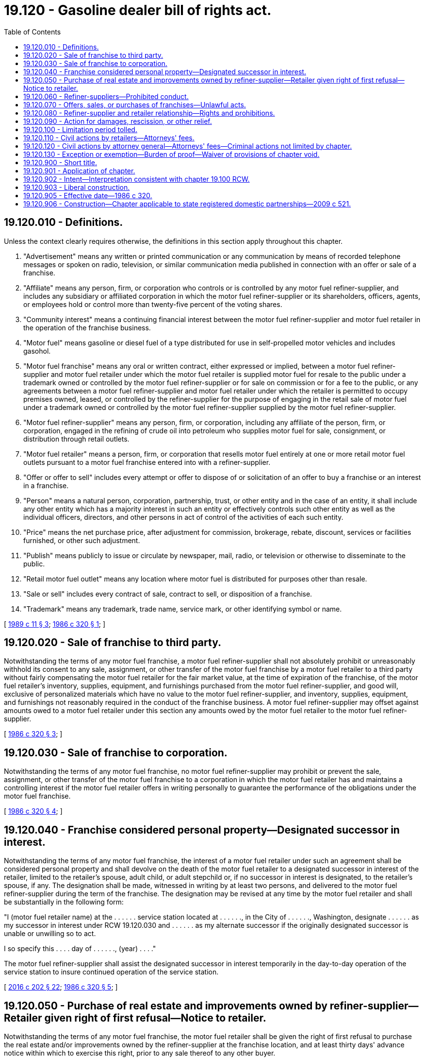 = 19.120 - Gasoline dealer bill of rights act.
:toc:

== 19.120.010 - Definitions.
Unless the context clearly requires otherwise, the definitions in this section apply throughout this chapter.

. "Advertisement" means any written or printed communication or any communication by means of recorded telephone messages or spoken on radio, television, or similar communication media published in connection with an offer or sale of a franchise.

. "Affiliate" means any person, firm, or corporation who controls or is controlled by any motor fuel refiner-supplier, and includes any subsidiary or affiliated corporation in which the motor fuel refiner-supplier or its shareholders, officers, agents, or employees hold or control more than twenty-five percent of the voting shares.

. "Community interest" means a continuing financial interest between the motor fuel refiner-supplier and motor fuel retailer in the operation of the franchise business.

. "Motor fuel" means gasoline or diesel fuel of a type distributed for use in self-propelled motor vehicles and includes gasohol.

. "Motor fuel franchise" means any oral or written contract, either expressed or implied, between a motor fuel refiner-supplier and motor fuel retailer under which the motor fuel retailer is supplied motor fuel for resale to the public under a trademark owned or controlled by the motor fuel refiner-supplier or for sale on commission or for a fee to the public, or any agreements between a motor fuel refiner-supplier and motor fuel retailer under which the retailer is permitted to occupy premises owned, leased, or controlled by the refiner-supplier for the purpose of engaging in the retail sale of motor fuel under a trademark owned or controlled by the motor fuel refiner-supplier supplied by the motor fuel refiner-supplier.

. "Motor fuel refiner-supplier" means any person, firm, or corporation, including any affiliate of the person, firm, or corporation, engaged in the refining of crude oil into petroleum who supplies motor fuel for sale, consignment, or distribution through retail outlets.

. "Motor fuel retailer" means a person, firm, or corporation that resells motor fuel entirely at one or more retail motor fuel outlets pursuant to a motor fuel franchise entered into with a refiner-supplier.

. "Offer or offer to sell" includes every attempt or offer to dispose of or solicitation of an offer to buy a franchise or an interest in a franchise.

. "Person" means a natural person, corporation, partnership, trust, or other entity and in the case of an entity, it shall include any other entity which has a majority interest in such an entity or effectively controls such other entity as well as the individual officers, directors, and other persons in act of control of the activities of each such entity.

. "Price" means the net purchase price, after adjustment for commission, brokerage, rebate, discount, services or facilities furnished, or other such adjustment.

. "Publish" means publicly to issue or circulate by newspaper, mail, radio, or television or otherwise to disseminate to the public.

. "Retail motor fuel outlet" means any location where motor fuel is distributed for purposes other than resale.

. "Sale or sell" includes every contract of sale, contract to sell, or disposition of a franchise.

. "Trademark" means any trademark, trade name, service mark, or other identifying symbol or name.

[ http://leg.wa.gov/CodeReviser/documents/sessionlaw/1989c11.pdf?cite=1989%20c%2011%20§%203[1989 c 11 § 3]; http://leg.wa.gov/CodeReviser/documents/sessionlaw/1986c320.pdf?cite=1986%20c%20320%20§%201[1986 c 320 § 1]; ]

== 19.120.020 - Sale of franchise to third party.
Notwithstanding the terms of any motor fuel franchise, a motor fuel refiner-supplier shall not absolutely prohibit or unreasonably withhold its consent to any sale, assignment, or other transfer of the motor fuel franchise by a motor fuel retailer to a third party without fairly compensating the motor fuel retailer for the fair market value, at the time of expiration of the franchise, of the motor fuel retailer's inventory, supplies, equipment, and furnishings purchased from the motor fuel refiner-supplier, and good will, exclusive of personalized materials which have no value to the motor fuel refiner-supplier, and inventory, supplies, equipment, and furnishings not reasonably required in the conduct of the franchise business. A motor fuel refiner-supplier may offset against amounts owed to a motor fuel retailer under this section any amounts owed by the motor fuel retailer to the motor fuel refiner-supplier.

[ http://leg.wa.gov/CodeReviser/documents/sessionlaw/1986c320.pdf?cite=1986%20c%20320%20§%203[1986 c 320 § 3]; ]

== 19.120.030 - Sale of franchise to corporation.
Notwithstanding the terms of any motor fuel franchise, no motor fuel refiner-supplier may prohibit or prevent the sale, assignment, or other transfer of the motor fuel franchise to a corporation in which the motor fuel retailer has and maintains a controlling interest if the motor fuel retailer offers in writing personally to guarantee the performance of the obligations under the motor fuel franchise.

[ http://leg.wa.gov/CodeReviser/documents/sessionlaw/1986c320.pdf?cite=1986%20c%20320%20§%204[1986 c 320 § 4]; ]

== 19.120.040 - Franchise considered personal property—Designated successor in interest.
Notwithstanding the terms of any motor fuel franchise, the interest of a motor fuel retailer under such an agreement shall be considered personal property and shall devolve on the death of the motor fuel retailer to a designated successor in interest of the retailer, limited to the retailer's spouse, adult child, or adult stepchild or, if no successor in interest is designated, to the retailer's spouse, if any. The designation shall be made, witnessed in writing by at least two persons, and delivered to the motor fuel refiner-supplier during the term of the franchise. The designation may be revised at any time by the motor fuel retailer and shall be substantially in the following form:

"I (motor fuel retailer name) at the . . . . . . service station located at . . . . . ., in the City of . . . . . ., Washington, designate . . . . . . as my successor in interest under RCW 19.120.030 and . . . . . . as my alternate successor if the originally designated successor is unable or unwilling so to act.

I so specify this . . . . day of . . . . . ., (year) . . . ."

The motor fuel refiner-supplier shall assist the designated successor in interest temporarily in the day-to-day operation of the service station to insure continued operation of the service station.

[ http://lawfilesext.leg.wa.gov/biennium/2015-16/Pdf/Bills/Session%20Laws/House/2359-S.SL.pdf?cite=2016%20c%20202%20§%2022[2016 c 202 § 22]; http://leg.wa.gov/CodeReviser/documents/sessionlaw/1986c320.pdf?cite=1986%20c%20320%20§%205[1986 c 320 § 5]; ]

== 19.120.050 - Purchase of real estate and improvements owned by refiner-supplier—Retailer given right of first refusal—Notice to retailer.
Notwithstanding the terms of any motor fuel franchise, the motor fuel retailer shall be given the right of first refusal to purchase the real estate and/or improvements owned by the refiner-supplier at the franchise location, and at least thirty days' advance notice within which to exercise this right, prior to any sale thereof to any other buyer.

[ http://leg.wa.gov/CodeReviser/documents/sessionlaw/1986c320.pdf?cite=1986%20c%20320%20§%206[1986 c 320 § 6]; ]

== 19.120.060 - Refiner-suppliers—Prohibited conduct.
Notwithstanding the terms of any motor fuel franchise, no motor fuel refiner-supplier may:

. Require any motor fuel retailer to meet mandatory minimum sales volume requirements for fuel or other products unless the refiner-supplier proves that its price to the motor fuel retailer has been sufficiently low to enable the motor fuel retailer reasonably to meet the mandatory minimum;

. Alter, or require the motor fuel retailer to consent to the alteration of, any provision of the motor fuel franchise during its effective term without mutual consent of the motor fuel retailer;

. Interfere with any motor fuel retailer's right to assistance of counsel on any matter or to join or be active in any trade association; and

. Set or compel, directly or indirectly, the retail price at which the motor fuel retailer sells motor fuel or other products to the public.

[ http://leg.wa.gov/CodeReviser/documents/sessionlaw/1986c320.pdf?cite=1986%20c%20320%20§%207[1986 c 320 § 7]; ]

== 19.120.070 - Offers, sales, or purchases of franchises—Unlawful acts.
It is unlawful for any person in connection with the offer, sale, or purchase of any motor fuel franchise directly or indirectly:

. To sell or offer to sell a motor fuel franchise in this state by means of any written or oral communication which includes an untrue statement of a material fact or omits to state a material fact necessary in order to make the statements made in light of the circumstances under which they were made not misleading.

. To employ any device, scheme, or artifice to defraud.

. To engage in any act, practice, or course of business which operates or would operate as a fraud or deceit upon any person.

[ http://leg.wa.gov/CodeReviser/documents/sessionlaw/1986c320.pdf?cite=1986%20c%20320%20§%208[1986 c 320 § 8]; ]

== 19.120.080 - Refiner-supplier and retailer relationship—Rights and prohibitions.
Without limiting the other provisions of this chapter, the following specific rights and prohibitions shall govern the relation between the motor fuel refiner-supplier and the motor fuel retailers:

. The parties shall deal with each other in good faith.

. For the purposes of this chapter and without limiting its general application, it shall be an unfair or deceptive act or practice or an unfair method of competition and therefore unlawful and a violation of this chapter for any person to:

.. Require a motor fuel retailer to purchase or lease goods or services of the motor fuel refiner-supplier or from approved sources of supply unless and to the extent that the motor fuel refiner-supplier satisfies the burden of proving that such restrictive purchasing agreements are reasonably necessary for a lawful purpose justified on business grounds, and do not substantially affect competition: PROVIDED, That this provision shall not apply to the initial inventory of the motor fuel franchise. In determining whether a requirement to purchase or lease goods or services constitutes an unfair or deceptive act or practice or an unfair method of competition the courts shall be guided by the decisions of the courts of the United States interpreting and applying the anti-trust laws of the United States.

.. Discriminate between motor fuel retailers in the charges offered or made for royalties, goods, services, equipment, rentals, advertising services, or in any other business dealing, unless and to the extent that the motor fuel refiner-supplier satisfies the burden of proving that any classification of or discrimination between motor fuel retailers is reasonable, is based on motor fuel franchises granted at materially different times and such discrimination is reasonably related to such difference in time or on other proper and justifiable distinctions considering the purposes of this chapter, and is not arbitrary.

.. Sell, rent, or offer to sell to a motor fuel retailer any product or service for more than a fair and reasonable price.

.. Require a motor fuel retailer to assent to a release, assignment, novation, or waiver which would relieve any person from liability imposed by this chapter.

[ http://lawfilesext.leg.wa.gov/biennium/1999-00/Pdf/Bills/Session%20Laws/House/2400.SL.pdf?cite=2000%20c%20171%20§%2072[2000 c 171 § 72]; http://leg.wa.gov/CodeReviser/documents/sessionlaw/1986c320.pdf?cite=1986%20c%20320%20§%209[1986 c 320 § 9]; ]

== 19.120.090 - Action for damages, rescission, or other relief.
. Any person who sells or offers to sell a motor fuel franchise in violation of this chapter shall be liable to the motor fuel retailer or motor fuel refiner-supplier who may sue at law or in equity for damages caused thereby for rescission or other relief as the court may deem appropriate. In the case of a violation of RCW 19.120.070 rescission is not available to the plaintiff if the defendant proves that the plaintiff knew the facts concerning the untruth or omission or that the defendant exercised reasonable care and did not know or if he or she had exercised reasonable care would not have known of the untruth or omission.

. The suit authorized under subsection (1) of this section may be brought to recover the actual damages sustained by the plaintiff: PROVIDED, That the prevailing party may in the discretion of the court recover the costs of said action including a reasonable attorneys' fee.

. Any person who becomes liable to make payments under this section may recover contributions as in cases of contracts from any persons who, if sued separately, would have been liable to make the same payment.

. A final judgment, order, or decree heretofore or hereafter rendered against a person in any civil, criminal, or administrative proceedings under the United States anti-trust laws, under the federal trade commission act, or this chapter shall be regarded as evidence against such persons in any action brought by any party against such person under subsection (1) of this section as to all matters which said judgment or decree would be an estoppel between the parties thereto.

[ http://lawfilesext.leg.wa.gov/biennium/2011-12/Pdf/Bills/Session%20Laws/Senate/5045.SL.pdf?cite=2011%20c%20336%20§%20567[2011 c 336 § 567]; http://leg.wa.gov/CodeReviser/documents/sessionlaw/1986c320.pdf?cite=1986%20c%20320%20§%2010[1986 c 320 § 10]; ]

== 19.120.100 - Limitation period tolled.
The pendency of any civil, criminal, or administrative proceedings against a person brought by the federal or Washington state governments or any of their agencies under the anti-trust laws, the Federal Trade Commission Act, or any federal or state act related to anti-trust laws or to franchising, or under this chapter shall toll the limitation of this action if the action is then instituted within one year after the final judgment or order in such proceedings: PROVIDED, That said limitation of actions shall in any case toll the law so long as there is actual concealment on the part of the person.

[ http://leg.wa.gov/CodeReviser/documents/sessionlaw/1986c320.pdf?cite=1986%20c%20320%20§%2011[1986 c 320 § 11]; ]

== 19.120.110 - Civil actions by retailers—Attorneys' fees.
Any motor fuel retailer who is injured in his or her business by the commission of any act prohibited by this chapter, or any motor fuel retailer injured because of his or her refusal to accede to a proposal for an arrangement which, if consumated, would be in violation of this chapter may bring a civil action in superior court to enjoin further violations, to recover the actual damages sustained by him or her, or both, together with the costs of the suit, including reasonable attorney's fees.

[ http://leg.wa.gov/CodeReviser/documents/sessionlaw/1986c320.pdf?cite=1986%20c%20320%20§%2012[1986 c 320 § 12]; ]

== 19.120.120 - Civil actions by attorney general—Attorneys' fees—Criminal actions not limited by chapter.
. The attorney general may bring an action in the name of the state against any person to restrain and prevent the doing of any act herein prohibited or declared to be unlawful. The prevailing party may in the discretion of the court recover the costs of such action including a reasonable attorneys' fee.

. Nothing in this chapter limits the power of the state to punish any person for any conduct which constitutes a crime by statute or at common law.

[ http://leg.wa.gov/CodeReviser/documents/sessionlaw/1986c320.pdf?cite=1986%20c%20320%20§%2013[1986 c 320 § 13]; ]

== 19.120.130 - Exception or exemption—Burden of proof—Waiver of provisions of chapter void.
In any proceeding under this chapter, the burden of proving an exception or an exemption from definition is upon the person claiming it. Any condition, stipulation or provision purporting to bind any person acquiring a motor fuel franchise at the time of entering into a motor fuel franchise or other agreement to waive compliance with any provision of this chapter or any rule or order hereunder is void.

[ http://leg.wa.gov/CodeReviser/documents/sessionlaw/1986c320.pdf?cite=1986%20c%20320%20§%2014[1986 c 320 § 14]; ]

== 19.120.900 - Short title.
This chapter shall be known as the "gasoline dealer bill of rights act."

[ http://leg.wa.gov/CodeReviser/documents/sessionlaw/1986c320.pdf?cite=1986%20c%20320%20§%2019[1986 c 320 § 19]; ]

== 19.120.901 - Application of chapter.
The provisions of this chapter apply to any motor fuel franchise or contract entered into or renewed on or after June 30, 1986, between a motor fuel refiner-supplier and a motor fuel retailer.

[ http://leg.wa.gov/CodeReviser/documents/sessionlaw/1986c320.pdf?cite=1986%20c%20320%20§%2015[1986 c 320 § 15]; ]

== 19.120.902 - Intent—Interpretation consistent with chapter  19.100 RCW.
It is the intent of the legislature that this chapter be interpreted consistent with chapter 19.100 RCW.

[ http://leg.wa.gov/CodeReviser/documents/sessionlaw/1986c320.pdf?cite=1986%20c%20320%20§%2017[1986 c 320 § 17]; ]

== 19.120.903 - Liberal construction.
This chapter shall be liberally construed to effectuate its beneficial purposes.

[ http://leg.wa.gov/CodeReviser/documents/sessionlaw/1986c320.pdf?cite=1986%20c%20320%20§%2018[1986 c 320 § 18]; ]

== 19.120.905 - Effective date—1986 c 320.
. Sections 20 and 21 are necessary for the immediate preservation of the public peace, health, and safety, the support of the state government and its existing public institutions and shall take effect immediately.

. Sections 1 through 19, 22 and 23 of this act shall take effect June 30, 1986.

[ http://leg.wa.gov/CodeReviser/documents/sessionlaw/1986c320.pdf?cite=1986%20c%20320%20§%2024[1986 c 320 § 24]; ]

== 19.120.906 - Construction—Chapter applicable to state registered domestic partnerships—2009 c 521.
For the purposes of this chapter, the terms spouse, marriage, marital, husband, wife, widow, widower, next of kin, and family shall be interpreted as applying equally to state registered domestic partnerships or individuals in state registered domestic partnerships as well as to marital relationships and married persons, and references to dissolution of marriage shall apply equally to state registered domestic partnerships that have been terminated, dissolved, or invalidated, to the extent that such interpretation does not conflict with federal law. Where necessary to implement chapter 521, Laws of 2009, gender-specific terms such as husband and wife used in any statute, rule, or other law shall be construed to be gender neutral, and applicable to individuals in state registered domestic partnerships.

[ http://lawfilesext.leg.wa.gov/biennium/2009-10/Pdf/Bills/Session%20Laws/Senate/5688-S2.SL.pdf?cite=2009%20c%20521%20§%2057[2009 c 521 § 57]; ]

